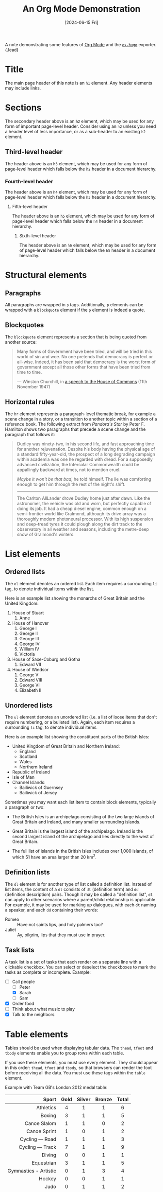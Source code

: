 :PROPERTIES:
:ID:       3a661e36-7a67-4070-839f-87d2718f90da
:END:
#+title: An Org Mode Demonstration
#+hugo_bundle: note_demo
#+export_file_name: index
#+date: [2024-06-15 Fri]
#+filetags: :Uncategorized:
#+hugo_custom_front_matter: :math true

A note demonstrating some features of [[https://orgmode.org/][Org Mode]] and the [[https://ox-hugo.scripter.co/][=ox-hugo=]] exporter.
{.lead}

#+hugo: more

* Title

The main page header of this note is an =h1= element. Any header elements may include links.

* Sections

The secondary header above is an =h2= element, which may be used for any form of important page-level header. Consider using an =h2= unless you need a header level of less importance, or as a sub-header to an existing =h2= element.

** Third-level header

The header above is an =h3= element, which may be used for any form of page-level header which falls below the =h2= header in a document hierarchy.

*** Fourth-level header

The header above is an =h4= element, which may be used for any form of page-level header which falls below the =h3= header in a document hierarchy.

**** Fifth-level header

The header above is an =h5= element, which may be used for any form of page-level header which falls below the =h4= header in a document hierarchy.

***** Sixth-level header

The header above is an =h6= element, which may be used for any form of page-level header which falls below the =h5= header in a document hierarchy.

* Structural elements

** Paragraphs

All paragraphs are wrapped in =p= tags. Additionally, =p= elements can be wrapped with a =blockquote= element if the =p= element is indeed a quote.

** Blockquotes

The =blockquote= element represents a section that is being quoted from another source:

#+begin_quote
Many forms of Government have been tried, and will be tried in this world of sin and woe. No one pretends that democracy is perfect or all-wise. Indeed, it has been said that democracy is the worst form of government except all those other forms that have been tried from time to time.

--- Winston Churchill, in [[https://api.parliament.uk/historic-hansard/commons/1947/nov/11/parliament-bill#column_206][a speech to the House of Commons]] (11th November 1947)
#+end_quote

** Horizontal rules

The =hr= element represents a paragraph-level thematic break, for example a scene change in a story, or a transition to another topic within a section of a reference book. The following extract from /Pandora's Star/ by Peter F. Hamilton shows two paragraphs that precede a scene change and the paragraph that follows it:

#+begin_quote
Dudley was ninety-two, in his second life, and fast approaching time for another rejuvenation. Despite his body having the physical age of a standard fifty-year-old, the prospect of a long degrading campaign within academia was one he regarded with dread. For a supposedly advanced civilization, the Intersolar Commonwealth could be appallingly backward at times, not to mention cruel.

/Maybe it won't be that bad/, he told himself. The lie was comforting enough to get him through the rest of the night's shift.

--------------

The Carlton AllLander drove Dudley home just after dawn. Like the astronomer, the vehicle was old and worn, but perfectly capable of doing its job. It had a cheap diesel engine, common enough on a semi-frontier world like Gralmond, although its drive array was a thoroughly modern photoneural processor. With its high suspension and deep-tread tyres it could plough along the dirt track to the observatory in all weather and seasons, including the metre-deep snow of Gralmond's winters.
#+end_quote

* List elements

** Ordered lists

The =ol= element denotes an ordered list. Each item requires a surrounding =li= tag, to denote individual items within the list.

Here is an example list showing the monarchs of Great Britain and the United Kingdom:

1. House of Stuart
   1. Anne
2. House of Hanover
   1. George I
   2. George II
   3. George III
   4. George IV
   5. William IV
   6. Victoria
3. House of Saxe-Coburg and Gotha
   1. Edward VII
4. House of Windsor
   1. George V
   2. Edward VIII
   3. George VI
   4. Elizabeth II

** Unordered lists

The =ul= element denotes an unordered list (i.e. a list of loose items that don't require numbering, or a bulleted list). Again, each item requires a surrounding =li= tag, to denote individual items.

Here is an example list showing the constituent parts of the British Isles:

- United Kingdom of Great Britain and Northern Ireland:
  - England
  - Scotland
  - Wales
  - Northern Ireland
- Republic of Ireland
- Isle of Man
- Channel Islands:
  - Bailiwick of Guernsey
  - Bailiwick of Jersey

Sometimes you may want each list item to contain block elements, typically a paragraph or two:

- The British Isles is an archipelago consisting of the two large islands of Great Britain and Ireland, and many smaller surrounding islands.

- Great Britain is the largest island of the archipelago. Ireland is the second largest island of the archipelago and lies directly to the west of Great Britain.

- The full list of islands in the British Isles includes over 1,000 islands, of which 51 have an area larger than 20 km^{2}.

** Definition lists

The =dl= element is for another type of list called a definition list. Instead of list items, the content of a =dl= consists of =dt= (definition term) and =dd= (definition description) pairs. Though it may be called a "definition list", =dl= can apply to other scenarios where a parent/child relationship is applicable. For example, it may be used for marking up dialogues, with each =dt= naming a speaker, and each =dd= containing their words:

- Romeo :: Have not saints lips, and holy palmers too?
- Juliet :: Ay, pilgrim, lips that they must use in prayer.

** Task lists

A task list is a set of tasks that each render on a separate line with a clickable checkbox. You can select or deselect the checkboxes to mark the tasks as complete or incomplete. Example:

- [ ] Call people
  - [ ] Peter
  - [X] Sarah
  - [ ] Sam
- [X] Order food
- [ ] Think about what music to play
- [X] Talk to the neighbors

* Table elements

Tables should be used when displaying tabular data. The =thead=, =tfoot= and =tbody= elements enable you to group rows within each table.

If you use these elements, you must use every element. They should appear in this order: =thead=, =tfoot= and =tbody=, so that browsers can render the foot before receiving all the data. You must use these tags within the =table= element.

Example with Team GB's London 2012 medal table:

|                   <r> | <c>  |  <c>   |  <c>   |  <c>  |
|                 Sport | Gold | Silver | Bronze | Total |
|-----------------------+------+--------+--------+-------|
|             Athletics |  4   |   1    |   1    |   6   |
|                Boxing |  3   |   1    |   1    |   5   |
|          Canoe Slalom |  1   |   1    |   0    |   2   |
|          Canoe Sprint |  1   |   0    |   1    |   2   |
|        Cycling — Road |  1   |   1    |   1    |   3   |
|       Cycling — Track |  7   |   1    |   1    |   9   |
|                Diving |  0   |   0    |   1    |   1   |
|            Equestrian |  3   |   1    |   1    |   5   |
| Gymnastics - Artistic |  0   |   1    |   3    |   4   |
|                Hockey |  0   |   0    |   1    |   1   |
|                  Judo |  0   |   1    |   1    |   2   |
|     Modern Pentathlon |  0   |   1    |   0    |   1   |
|                Rowing |  4   |   2    |   3    |   9   |
|               Sailing |  1   |   4    |   0    |   5   |
|              Shooting |  1   |   0    |   0    |   1   |
|              Swimming |  0   |   1    |   2    |   3   |
|                Tennis |  1   |   1    |   0    |   2   |
|             Taekwondo |  1   |   0    |   1    |   2   |
|             Triathlon |  1   |   0    |   1    |   2   |
|-----------------------+------+--------+--------+-------|
|                 Total |  29  |   17   |   19   |  65   |

* Media elements

** Image

The =img= element embeds an image into the document. The =src= attribute is required, and contains the path to the image you want to embed. The =alt= attribute holds a text description of the image, which isn't mandatory but is incredibly useful for accessibility. Example:

#+attr_html: :width 400 :height 300
#+attr_html: :alt Illustration with three cartoon characters. On the left is a female character with her hand on her hip. In the center is the same female character with the same pose, but with no face. On the right is a black silhouette of a male character.
#+caption: Concept art of characters in [[https://studio.blender.org/films/coffee-run/][Coffee Run]], by [[https://studio.blender.org/][Blender Studio]].
[[./note_demo_image_small@2x.png]]

An image can also take up the whole column. Example:

#+attr_html: :alt Illustration depicting a rooftop bar at night. There's a crack in the floor, separating a man and a woman. The same woman is seen running with a cup of coffee in her hand.
#+caption: Concept art for breakup scene in [[https://studio.blender.org/films/coffee-run/][Coffee Run]], by [[https://studio.blender.org/][Blender Studio]].
[[./note_demo_image_large@2x.png]]

** Video

The =video= element embeds a media player which supports video playback into the document. Example:

#+attr_html: :width 1910 :height 800
#+attr_html: :alt Video with a female cartoon character falling from the sky and into a coffee shop. She grabs a cup of coffe, then turns around to see a male character proposing to what seems to be her past self.
#+caption: Clip of cafe scene in [[https://studio.blender.org/films/coffee-run/][Coffee Run]], by [[https://studio.blender.org/][Blender Studio]].
[[./note_demo_video.mp4]]

** Inline frame

The =iframe= element represents a nested browsing context, embedding another HTML page into the current one. Examples:

[[youtube-embed:dQw4w9WgXcQ][Some video from YouTube]]

[[vimeo-embed:32001208][Some other video from Vimeo]]

* Text formatting elements

** Links and anchors

The =a= element is used to hyperlink text, be that to another page, a named fragment on the current page or any other location on the web. Example:

[[/][Go to the home page]].

** Stressed emphasis

The =em= element is used to denote text with stressed emphasis. Where italicizing is required for stylistic differentiation, the =i= element may be preferable. Example:

You simply /must/ try the negitoro maki!

** Strong importance

The =strong= element is used to denote text with strong importance. Where bolding is used for stylistic differentiation, the =b= element may be preferable. Example:

*Don't* stick nails in the electrical outlet.

** Italicised

The =i= element is used for text in an alternate voice or mood, or otherwise offset from the normal prose. Examples include taxonomic designations, technical terms, idiomatic phrases from another language, the name of a ship or other spans of text whose typographic presentation is typically italicised. Example:

There is a certain @@html:<i>@@je ne sais quoi@@html:</i>@@ in the air.

** Emboldened

The =b= element is used for text stylistically offset from normal prose without conveying extra importance, such as key words in a document abstract, product names in a review, or other spans of text whose typographic presentation is typically emboldened. Example:

You enter a small room. Your @@html:<b>@@sword@@html:</b>@@ glows brighter. A @@html:<b>@@rat@@html:</b>@@ scurries past the corner wall.

** Inline quotes

The =q= element is used for quoting text inline. Example showing nested quotations:

John said, @@html:<q>@@I saw Lucy at lunch, she told me @@html:<q>@@Mary wants you to get some ice cream on your way home@@html:</q>@@. I think I will get some at Ben and Jerry's, on Gloucester Road.@@html:</q>@@

** Abbreviations

The =abbr= element is used for any abbreviated text, whether it be acronym, initialism, or otherwise. Generally, it's less work and useful (enough) to mark up only the first occurrence of any particular abbreviation on a page, and ignore the rest. Any text in the =title= attribute will appear when the user's mouse hovers the abbreviation (although, notably, this does not work in Internet Explorer for Windows). Example:

Get the latest news from the [[https://www.bbc.co.uk/][BBC]] in Stoke and @@html:<abbr title="Staffordshire">@@Staffs@@html:</abbr>@@.

** Definitions

The =dfn= element is used to highlight the first use of a term. The =title= attribute can be used to describe the term. Example:

Bob's @@html:<dfn title="Dog">@@canine@@html:</dfn>@@ mother and @@html:<dfn title="Horse">@@equine@@html:</dfn>@@ father sat him down and carefully explained that he was an @@html:<dfn title="A mutation that combines two or more sets of chromosomes from different species">@@allopolyploid@@html:</dfn>@@ organism.

** Citations

The =cite= element is used to represent the title of a work (for example a book, essay, poem, song, film, TV show, sculpture, painting, musical, exhibition, etc.). This can be a work that is being quoted or referenced in detail, or it can just be a work that is mentioned in passing. Example:

@@html:<cite>@@Universal Declaration of Human Rights@@html:</cite>@@, United Nations, December 1948. Adopted by General Assembly resolution 217 A (III).

** Marked or highlighted text

The =mark= element is used to represent a run of text marked or highlighted for reference purposes. When used in a quotation it indicates a highlight not originally present but added to bring the reader's attention to that part of the text. When used in the main prose of a document, it indicates a part of the document that has been highlighted due to its relevance to the user's current activity. Example:

I also have some @@html:<mark>@@kitten@@html:</mark>@@s who are visiting me these days. They're really cute. I think they like my garden! Maybe I should adopt a @@html:<mark>@@kitten@@html:</mark>@@.

** Edits

The =del= element is used to represent deleted or retracted text which still must remain on the page for some reason. Meanwhile its counterpart, the =ins= element, is used to represent inserted text. Example:

As a result, +Kodos+ _Kang_ was elected president.

** Variables

The =var= element is used to denote a variable in a mathematical expression or programming context, but can also be used to indicate a placeholder where the contents should be replaced with your own value. Example:

If there are @@html:<var>@@n@@html:</var>@@ pipes leading to the ice cream factory then I expect at /least/ @@html:<var>@@n@@html:</var>@@ flavours of ice cream to be available for purchase!

** Superscript and subscript text

The =sup= element represents a superscript and the sub element represents a =sub=. These elements must be used only to mark up typographical conventions with specific meanings, not for typographical presentation. As a guide, only use these elements if their absence would change the meaning of the content. Example:

Chemical formulas are written using subscripts (for example C_{6}H_{12}O_{6}), but atomic isotopes are written using superscripts (for example ﻿^{13}C, ﻿^{131}I, and ﻿^{238}U).

** Small print

The =small= element is used to represent disclaimers, caveats, legal restrictions, or copyrights (commonly referred to as 'small print'). It can also be used for attributions or satisfying licensing requirements. Example:

@@html:<small>@@Copyright (C) 1912-2012 Acme Corporation. All Rights Reserved.@@html:</small>@@

** Time

The =time= element is used to represent either a time on a 24-hour clock, or a precise date in the proleptic Gregorian calendar, optionally with a time and a time-zone offset. Example:

Queen Elizabeth II was proclaimed sovereign of each of the Commonwealth realms on @@html:<time datetime="1952-02-06">@@6@@html:</time>@@ and @@html:<time datetime="1952-02-07">@@7 February 1952@@html:</time>@@, after the death of her father, King George VI.

** Details

The =details= element creates a disclosure widget in which information is visible only when the widget is toggled into an "open" state. A summary or label must be provided using the =summary= element.

#+attr_html: :open t
#+begin_details
#+begin_summary
Details
#+end_summary
Something small enough to escape casual notice.
#+end_details

** Keyboard entry

The =kbd= element is used to denote user input (typically via a keyboard, although it may also be used to represent other input methods, such as voice commands). Example:

To take a screenshot on your Mac, press ~⌘ Cmd~ + ~⇧ Shift~ + ~3~.

** Sample output

The =samp= element is used to represent (sample) output from a program or computing system. Useful for technology-oriented sites, not so useful otherwise. Example:

The computer said @@html:<samp>@@Too much cheese in tray two@@html:</samp>@@ but I didn't know what that meant.

** Pre-formatted text

The =pre= element represents a block of pre-formatted text, in which structure is represented by typographic conventions rather than by elements. Here's an example showing the printable characters of ASCII:

#+begin_example
  ! " # $ % & ' ( ) * + , - . /
0 1 2 3 4 5 6 7 8 9 : ; < = > ?
@ A B C D E F G H I J K L M N O
P Q R S T U V W X Y Z [ \ ] ^ _
` a b c d e f g h i j k l m n o
p q r s t u v w x y z { | } ~
#+end_example

** Code

The =code= element is used to represent fragments of computer code. Useful for technology-oriented sites, not so useful otherwise. Example:

The [[https://developer.mozilla.org/docs/Web/API/window/requestAnimationFrame][=requestAnimationFrame=]] method in the =window= object tells the browser that you wish to perform an animation and requests that the browser call a specified function to update an animation before the next repaint.

** Code blocks

The =code= element can also be used in conjunction with the =pre= element to represent verbatim text like markup or a fragment of computer code. Example:

#+caption: This algorithm is faulty. Don't use it!
#+begin_example txt
function microsoftShuffle(arr) {
  return arr.slice().sort(function () {
    return 0.5 - Math.random();
  });
}
#+end_example

You may choose to display line numbers next to the code. Example:

#+begin_src javascript :linenos inline,hl_lines=[3]
function microsoftShuffle(arr) {
  return arr.slice().sort(function () {
    return 0.5 - Math.random();
  });
}
#+end_src

You may also specify the language of a code block, so that it can be properly highlighted. Below you can find the classic /Hello World/ program implemented in different languages.

*** Bash

#+begin_src shell
#!/bin/bash
echo "Hello, world!"
#+end_src

*** C

#+begin_src C
#include <stdio.h>
int main(int argc, char *argv[]) {
  printf("Hello, world!\n");
  return 0;
}
#+end_src

*** C++

#+begin_src cpp
#include <iostream>
using namespace std;
int main() {
  cout << "Hello, world!" << endl;
  return 0;
}
#+end_src

*** C#

#+begin_src csharp
using System;
class Program {
  public static void Main() {
    Console.WriteLine("Hello, world!");
  }
}
#+end_src

*** Clojure

#+begin_src clojure
(println "Hello, world!")
#+end_src

*** CSS

#+begin_src css
body::before {
  content: "Hello, world!";
}
#+end_src

*** Diff

#+begin_src diff
diff --git a/foo.txt b/foo.txt
index c62237e..af5626b 100644
--- a/foo.txt
+++ b/foo.txt
@@ -1 +1 @@
-Goodbye, world!
+Hello, world!
#+end_src

*** Elixir

#+begin_src elixir
IO.puts "Hello, world!"
#+end_src

*** Elm

#+begin_src elm
import Text
main = Text.plainText "Hello, world!"
#+end_src

*** Erlang

#+begin_src erlang
io:format("~s~n", ["Hello, world!"])
#+end_src

*** F#

#+begin_src fsharp
printf "Hello, world!\n"
#+end_src

*** Go

#+begin_src go
package main
import "fmt"
func main() {
  fmt.Println("Hello, world!")
}
#+end_src

*** Haskell

#+begin_src haskell
main = putStrLn "Hello, world!"
#+end_src

*** HTML

#+begin_src html
<html>
  <body>
    Hello, world!
  </body>
</html>
#+end_src

*** Java

#+begin_src java
public class HelloWorld {
  public static void main(String[] args) {
    System.out.println("Hello, world!");
  }
}
#+end_src

*** JavaScript

#+begin_src javascript
console.log("Hello, world!");
#+end_src

*** Julia

#+begin_src julia
println("Hello, world!")
#+end_src

*** Kotlin

#+begin_src kotlin
fun main(args : Array<String>) {
  println("Hello, world!")
}
#+end_src

*** Lisp

#+begin_src lisp
(princ "Hello, world!")
#+end_src

*** Lua

#+begin_src lua
print("Hello, world!")
#+end_src

*** Objective-C

#+begin_src objectivec
#import <stdio.h>
int main(void) {
  printf("Hello, world!\n");
  return 0;
}
#+end_src

*** Perl

#+begin_src perl
print "Hello, world!";
#+end_src

*** PHP

#+begin_src php
<?= 'Hello, world!' ?>
#+end_src

*** Python

#+begin_src python
print "Hello, world!"
#+end_src

*** R

#+begin_src R
cat('Hello, world!')
#+end_src

*** Ruby

#+begin_src ruby
puts "Hello, world!"
#+end_src

*** Rust

#+begin_src rust
fn main() {
  println!("Hello, world!");
}
#+end_src

*** Scala

#+begin_src scala
object HelloWorld extends App {
  println("Hello, world!")
}
#+end_src

*** Scheme

#+begin_src scheme
(display "Hello, world!")
#+end_src

*** Shell

#+begin_src shell
echo 'Hello, world!'
#+end_src

*** Smalltalk

#+begin_src smalltalk
Transcript show: 'Hello, world!'.
#+end_src

*** Swift

#+begin_src swift
println("Hello, world!")
#+end_src

*** TypeScript

#+begin_src typescript
console.log("Hello, world!");
#+end_src

** Math

You can render math expressions. The content of a math block has to be valid LaTeX math. Example:

#+begin_katex
$$
\frac{n!}{k!(n-k)!} = \binom{n}{k}
$$
#+end_katex

You can also display inline math. Example:

In analytical mathematics, /Euler's identity/ is the equality $e^{i\pi} + 1 = 0$.

Math is rendered using [[https://khan.github.io/KaTeX/][KaTeX]].

* Admonitions

You can use admonitions to call attention to information. Example:

#+begin_note
All VPC networks include firewall rules.
#+end_note

#+begin_warning
After you delete a bucket, you can't recover archived object versions.
#+end_warning

#+begin_caution
Do not manually edit or delete generated table entries.
#+end_caution

* Error pages

There's a [[/404.html][404]] page, but hopefully you'll never see it.
